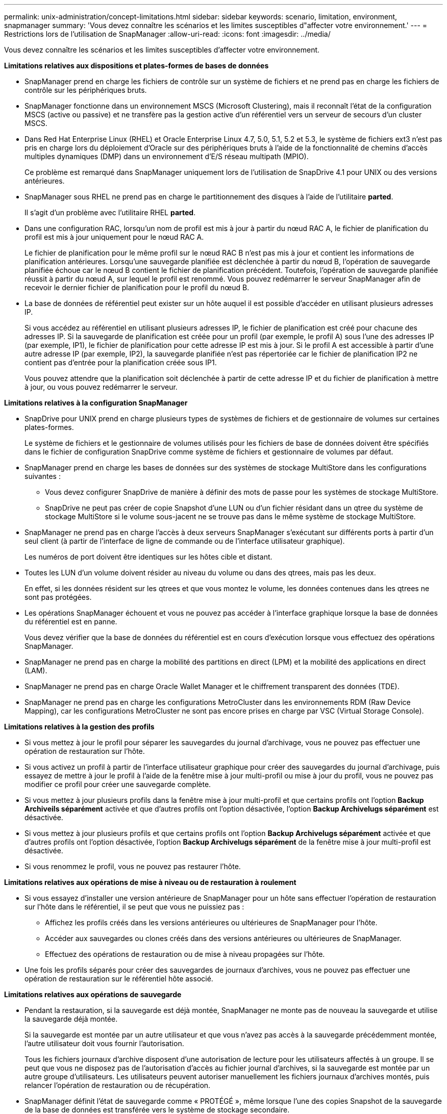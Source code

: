 ---
permalink: unix-administration/concept-limitations.html 
sidebar: sidebar 
keywords: scenario, limitation, environment, snapmanager 
summary: 'Vous devez connaître les scénarios et les limites susceptibles d"affecter votre environnement.' 
---
= Restrictions lors de l'utilisation de SnapManager
:allow-uri-read: 
:icons: font
:imagesdir: ../media/


[role="lead"]
Vous devez connaître les scénarios et les limites susceptibles d'affecter votre environnement.

*Limitations relatives aux dispositions et plates-formes de bases de données*

* SnapManager prend en charge les fichiers de contrôle sur un système de fichiers et ne prend pas en charge les fichiers de contrôle sur les périphériques bruts.
* SnapManager fonctionne dans un environnement MSCS (Microsoft Clustering), mais il reconnaît l'état de la configuration MSCS (active ou passive) et ne transfère pas la gestion active d'un référentiel vers un serveur de secours d'un cluster MSCS.
* Dans Red Hat Enterprise Linux (RHEL) et Oracle Enterprise Linux 4.7, 5.0, 5.1, 5.2 et 5.3, le système de fichiers ext3 n'est pas pris en charge lors du déploiement d'Oracle sur des périphériques bruts à l'aide de la fonctionnalité de chemins d'accès multiples dynamiques (DMP) dans un environnement d'E/S réseau multipath (MPIO).
+
Ce problème est remarqué dans SnapManager uniquement lors de l'utilisation de SnapDrive 4.1 pour UNIX ou des versions antérieures.

* SnapManager sous RHEL ne prend pas en charge le partitionnement des disques à l'aide de l'utilitaire *parted*.
+
Il s'agit d'un problème avec l'utilitaire RHEL *parted*.

* Dans une configuration RAC, lorsqu'un nom de profil est mis à jour à partir du nœud RAC A, le fichier de planification du profil est mis à jour uniquement pour le nœud RAC A.
+
Le fichier de planification pour le même profil sur le nœud RAC B n'est pas mis à jour et contient les informations de planification antérieures. Lorsqu'une sauvegarde planifiée est déclenchée à partir du nœud B, l'opération de sauvegarde planifiée échoue car le nœud B contient le fichier de planification précédent. Toutefois, l'opération de sauvegarde planifiée réussit à partir du nœud A, sur lequel le profil est renommé. Vous pouvez redémarrer le serveur SnapManager afin de recevoir le dernier fichier de planification pour le profil du nœud B.

* La base de données de référentiel peut exister sur un hôte auquel il est possible d'accéder en utilisant plusieurs adresses IP.
+
Si vous accédez au référentiel en utilisant plusieurs adresses IP, le fichier de planification est créé pour chacune des adresses IP. Si la sauvegarde de planification est créée pour un profil (par exemple, le profil A) sous l'une des adresses IP (par exemple, IP1), le fichier de planification pour cette adresse IP est mis à jour. Si le profil A est accessible à partir d'une autre adresse IP (par exemple, IP2), la sauvegarde planifiée n'est pas répertoriée car le fichier de planification IP2 ne contient pas d'entrée pour la planification créée sous IP1.

+
Vous pouvez attendre que la planification soit déclenchée à partir de cette adresse IP et du fichier de planification à mettre à jour, ou vous pouvez redémarrer le serveur.



*Limitations relatives à la configuration SnapManager*

* SnapDrive pour UNIX prend en charge plusieurs types de systèmes de fichiers et de gestionnaire de volumes sur certaines plates-formes.
+
Le système de fichiers et le gestionnaire de volumes utilisés pour les fichiers de base de données doivent être spécifiés dans le fichier de configuration SnapDrive comme système de fichiers et gestionnaire de volumes par défaut.

* SnapManager prend en charge les bases de données sur des systèmes de stockage MultiStore dans les configurations suivantes :
+
** Vous devez configurer SnapDrive de manière à définir des mots de passe pour les systèmes de stockage MultiStore.
** SnapDrive ne peut pas créer de copie Snapshot d'une LUN ou d'un fichier résidant dans un qtree du système de stockage MultiStore si le volume sous-jacent ne se trouve pas dans le même système de stockage MultiStore.


* SnapManager ne prend pas en charge l'accès à deux serveurs SnapManager s'exécutant sur différents ports à partir d'un seul client (à partir de l'interface de ligne de commande ou de l'interface utilisateur graphique).
+
Les numéros de port doivent être identiques sur les hôtes cible et distant.

* Toutes les LUN d'un volume doivent résider au niveau du volume ou dans des qtrees, mais pas les deux.
+
En effet, si les données résident sur les qtrees et que vous montez le volume, les données contenues dans les qtrees ne sont pas protégées.

* Les opérations SnapManager échouent et vous ne pouvez pas accéder à l'interface graphique lorsque la base de données du référentiel est en panne.
+
Vous devez vérifier que la base de données du référentiel est en cours d'exécution lorsque vous effectuez des opérations SnapManager.

* SnapManager ne prend pas en charge la mobilité des partitions en direct (LPM) et la mobilité des applications en direct (LAM).
* SnapManager ne prend pas en charge Oracle Wallet Manager et le chiffrement transparent des données (TDE).
* SnapManager ne prend pas en charge les configurations MetroCluster dans les environnements RDM (Raw Device Mapping), car les configurations MetroCluster ne sont pas encore prises en charge par VSC (Virtual Storage Console).


*Limitations relatives à la gestion des profils*

* Si vous mettez à jour le profil pour séparer les sauvegardes du journal d'archivage, vous ne pouvez pas effectuer une opération de restauration sur l'hôte.
* Si vous activez un profil à partir de l'interface utilisateur graphique pour créer des sauvegardes du journal d'archivage, puis essayez de mettre à jour le profil à l'aide de la fenêtre mise à jour multi-profil ou mise à jour du profil, vous ne pouvez pas modifier ce profil pour créer une sauvegarde complète.
* Si vous mettez à jour plusieurs profils dans la fenêtre mise à jour multi-profil et que certains profils ont l'option *Backup Archiveils séparément* activée et que d'autres profils ont l'option désactivée, l'option *Backup Archivelugs séparément* est désactivée.
* Si vous mettez à jour plusieurs profils et que certains profils ont l'option *Backup Archivelugs séparément* activée et que d'autres profils ont l'option désactivée, l'option *Backup Archivelugs séparément* de la fenêtre mise à jour multi-profil est désactivée.
* Si vous renommez le profil, vous ne pouvez pas restaurer l'hôte.


*Limitations relatives aux opérations de mise à niveau ou de restauration à roulement*

* Si vous essayez d'installer une version antérieure de SnapManager pour un hôte sans effectuer l'opération de restauration sur l'hôte dans le référentiel, il se peut que vous ne puissiez pas :
+
** Affichez les profils créés dans les versions antérieures ou ultérieures de SnapManager pour l'hôte.
** Accéder aux sauvegardes ou clones créés dans des versions antérieures ou ultérieures de SnapManager.
** Effectuez des opérations de restauration ou de mise à niveau propagées sur l'hôte.


* Une fois les profils séparés pour créer des sauvegardes de journaux d'archives, vous ne pouvez pas effectuer une opération de restauration sur le référentiel hôte associé.


*Limitations relatives aux opérations de sauvegarde*

* Pendant la restauration, si la sauvegarde est déjà montée, SnapManager ne monte pas de nouveau la sauvegarde et utilise la sauvegarde déjà montée.
+
Si la sauvegarde est montée par un autre utilisateur et que vous n'avez pas accès à la sauvegarde précédemment montée, l'autre utilisateur doit vous fournir l'autorisation.

+
Tous les fichiers journaux d'archive disposent d'une autorisation de lecture pour les utilisateurs affectés à un groupe. Il se peut que vous ne disposez pas de l'autorisation d'accès au fichier journal d'archives, si la sauvegarde est montée par un autre groupe d'utilisateurs. Les utilisateurs peuvent autoriser manuellement les fichiers journaux d'archives montés, puis relancer l'opération de restauration ou de récupération.

* SnapManager définit l'état de sauvegarde comme « PROTÉGÉ », même lorsque l'une des copies Snapshot de la sauvegarde de la base de données est transférée vers le système de stockage secondaire.
* Vous pouvez utiliser le fichier de spécification de tâche pour la sauvegarde planifiée uniquement à partir de SnapManager 3.2 ou version ultérieure.
* SnapManager intégré à protection Manager prend en charge la sauvegarde de plusieurs volumes de stockage primaire sur un seul volume dans le stockage secondaire pour SnapVault et SnapMirror qtree.
+
Le dimensionnement dynamique du volume secondaire n'est pas pris en charge. Pour plus d'informations à ce sujet, consultez le Guide d'administration de Provisioning Manager et protection Manager pour DataFabric Manager Server 3.8.

* SnapManager ne prend pas en charge l'archivage des sauvegardes à l'aide du script post-traitement.
* Si la base de données du référentiel pointe vers plusieurs adresses IP et que chaque adresse IP a un nom d'hôte différent, l'opération de planification des sauvegardes a réussi pour une adresse IP mais échoue pour l'autre adresse IP.
* Après la mise à niveau vers SnapManager 3.4 ou une version ultérieure, les sauvegardes planifiées avec des scripts de post-traitement utilisant SnapManager 3.3.1 ne peuvent pas être mises à jour.
+
Vous devez supprimer la planification existante et créer une nouvelle planification.



*Limitations relatives aux opérations de restauration*

* Lorsque vous utilisez une méthode indirecte pour effectuer une opération de restauration et que les fichiers journaux d'archivage requis pour la restauration sont disponibles uniquement dans les sauvegardes du système de stockage secondaire, SnapManager ne parvient pas à récupérer la base de données.
+
En effet, SnapManager ne peut pas monter la sauvegarde des fichiers journaux d'archive à partir du système de stockage secondaire.

* Lorsque SnapManager exécute une opération de restauration de volume, les copies de sauvegarde du journal d'archivage effectuées après la restauration de la sauvegarde correspondante ne sont pas supprimées.
+
Lorsque les fichiers de données et la destination du fichier journal d'archives existent sur le même volume, les fichiers de données peuvent être restaurés via une opération de restauration de volume si aucun fichier journal d'archivage n'est disponible dans la destination du fichier journal d'archivage. Dans un tel scénario, les copies Snapshot du journal d'archivage qui sont créées après la sauvegarde des fichiers de données sont perdues.

+
Vous ne devez pas supprimer tous les fichiers journaux d'archive de la destination du journal d'archivage.



*Limitations relatives aux opérations de clonage*

* Vous ne pouvez pas afficher de valeurs numériques comprises entre 0 et 100 pour la progression de l'opération de fractionnement du clone en raison de la vitesse à laquelle les inodes sont découverts et traités par le système de stockage contenant le volume flexible.
* SnapManager ne prend pas en charge la réception d'e-mails uniquement pour les opérations de séparation des clones réussies.
* SnapManager prend uniquement en charge la division d'un FlexClone.
* Le clonage de la sauvegarde de base de données en ligne de la base de données RAC qui utilise un emplacement de fichier journal d'archives externe échoue en raison d'un échec de restauration.
+
Le clonage échoue car Oracle ne parvient pas à trouver et à appliquer les fichiers journaux d'archive à des fins de restauration à partir de l'emplacement du journal d'archivage externe. Il s'agit d'une limitation d'Oracle. Pour plus d'informations, consultez l'ID de bug Oracle : 13528007. Oracle n'applique pas le journal d'archives à partir de l'emplacement non par défaut sur le http://metalink.oracle.com/["Site de support Oracle"^]. Vous devez avoir un nom d'utilisateur et un mot de passe Oracle metalink valides.

* SnapManager 3.3 ou version ultérieure ne prend pas en charge l'utilisation du fichier XML de spécification clone créé dans les versions antérieures à SnapManager 3.2.
* Si les espaces de stockage temporaires se trouvent dans un emplacement différent de celui des fichiers de données, une opération de clonage crée les espaces de stockage à l'emplacement des fichiers de données.
+
Toutefois, si les espaces de stockage temporaires sont des fichiers gérés Oracle (OMF) situés à un emplacement différent de celui des fichiers de données, l'opération de clonage ne crée pas les espaces de stockage à l'emplacement des fichiers de données. Les OMF ne sont pas gérés par SnapManager.

* SnapManager ne parvient pas à cloner une base de données RAC si vous sélectionnez le système `-resetlogs` option.


*Limitations relatives aux fichiers journaux d'archives et aux sauvegardes*

* SnapManager ne prend pas en charge l'élagage des fichiers journaux d'archives à partir de la zone de restauration Flash.
* SnapManager ne prend pas en charge l'élagage des fichiers journaux d'archives à partir de la destination de secours.
* Les sauvegardes du journal d'archivage sont conservées en fonction de la durée de conservation et de la classe de rétention horaire par défaut.
+
Lorsque la classe de conservation des sauvegardes du journal d'archivage est modifiée à l'aide de l'interface de ligne de commande ou de l'interface utilisateur graphique SnapManager, la classe de rétention modifiée n'est pas prise en compte pour la sauvegarde car les sauvegardes du journal d'archivage sont conservées en fonction de la durée de conservation.

* Si vous supprimez les fichiers journaux d'archives des destinations du journal d'archivage, la sauvegarde du journal d'archivage n'inclut pas les fichiers journaux d'archives antérieurs au fichier journal d'archives manquant.
+
Si le dernier fichier journal d'archives est manquant, l'opération de sauvegarde du journal d'archivage échoue.

* Si vous supprimez les fichiers journaux d'archives des destinations du journal d'archives, l'élagage des fichiers journaux d'archives échoue.
* SnapManager consolide les sauvegardes du journal d'archivage même lorsque vous supprimez les fichiers journaux d'archivage des destinations du journal d'archivage ou lorsque les fichiers journaux d'archivage sont corrompus.


*Limitations liées à la modification du nom d'hôte de la base de données cible*

Les opérations SnapManager suivantes ne sont pas prises en charge lorsque vous modifiez le nom d'hôte de la base de données cible :

* Modification du nom d'hôte de la base de données cible à partir de l'interface graphique SnapManager.
* Reprise de la base de données du référentiel après la mise à jour du nom d'hôte de la base de données cible du profil.
* Mise à jour simultanée de plusieurs profils pour un nouveau nom d'hôte de base de données cible.
* Modification du nom d'hôte de la base de données cible lors de l'exécution d'une opération SnapManager.


*Limitations relatives à l'interface de ligne de commande ou à l'interface utilisateur graphique SnapManager*

* Commandes de l'interface de ligne de commandes SnapManager pour `profile create` Les opérations générées à partir de l'interface graphique SnapManager ne disposent pas d'options de configuration de l'historique.
+
Vous ne pouvez pas utiliser `profile create` Commande permettant de configurer les paramètres de conservation de l'historique à partir de l'interface de ligne de commande SnapManager.

* SnapManager n'affiche pas l'interface utilisateur dans Mozilla Firefox lorsqu'il n'y a pas d'environnement d'exécution Java (JRE) disponible sur le client UNIX.
* Lors de la mise à jour du nom d'hôte de la base de données cible à l'aide de l'interface de ligne de commande SnapManager, si une ou plusieurs sessions de l'interface utilisateur SnapManager sont ouvertes, toutes les sessions de l'interface graphique SnapManager ouvertes ne répondent pas.


*Limitations relatives à SnapMirror et SnapVault*

* Le script de post-traitement SnapVault n'est pas pris en charge si vous utilisez Data ONTAP sous 7-mode.
* Si vous utilisez ONTAP, vous ne pouvez pas effectuer de SnapRestore basée sur des volumes (VBSR) sur les sauvegardes créées dans les volumes pour lesquels des relations SnapMirror sont établies.
+
Cela est dû à une limitation de ONTAP, qui ne vous permet pas d'interrompre la relation lors d'une utilisation de VBSR. Toutefois, vous ne pouvez effectuer une technologie VBSR sur la dernière sauvegarde ou la plus récente que si les volumes ont des relations SnapVault établies.

* Si vous utilisez Data ONTAP sous 7-mode et que vous souhaitez effectuer une technologie VBSR sur les sauvegardes créées dans les volumes qui ont établi des relations SnapMirror, vous pouvez définir le `override-vbsr-snapmirror-check` option à `*ON*` Dans SnapDrive pour UNIX.
+
La documentation SnapDrive contient des informations supplémentaires sur ce sujet.

* Dans certains cas, vous ne pouvez pas supprimer la dernière sauvegarde associée à la première copie Snapshot lorsque le volume a une relation SnapVault établie.
+
Vous ne pouvez supprimer la sauvegarde que lorsque vous rompez la relation. Ce problème est dû à une restriction de ONTAP relative aux copies Snapshot de base. Dans une relation SnapMirror, la copie Snapshot de base est créée par le moteur SnapMirror et, dans une relation SnapVault, la copie Snapshot de base est la sauvegarde créée à l'aide de SnapManager. Pour chaque mise à jour, la copie Snapshot de base pointe vers la dernière sauvegarde créée à l'aide de SnapManager.



*Limitations relatives aux bases de données de secours de Data Guard*

* SnapManager ne prend pas en charge les bases de données de secours Logical Data Guard.
* SnapManager ne prend pas en charge les bases de données de secours Active Data Guard.
* SnapManager n'autorise pas les sauvegardes en ligne des bases de données de secours Data Guard.
* SnapManager n'autorise pas les sauvegardes partielles des bases de données de secours Data Guard.
* SnapManager ne permet pas la restauration de bases de données de secours Data Guard.
* SnapManager ne permet pas d'élaguer des fichiers journaux d'archives pour les bases de données de secours Data Guard.
* SnapManager ne prend pas en charge Data Guard Broker.


*Informations connexes*

http://mysupport.netapp.com/["Documentation sur le site de support NetApp"^]
